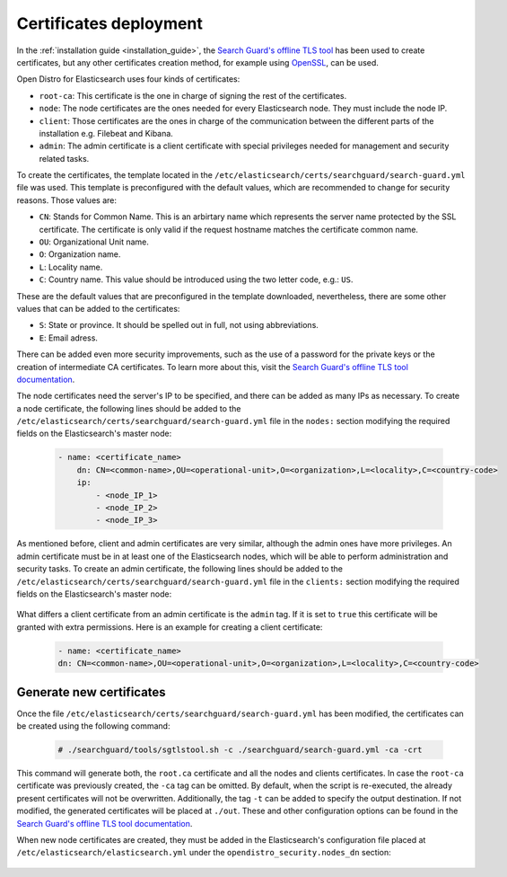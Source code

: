 .. Copyright (C) 2020 Wazuh, Inc.

.. _user_manual_certificates:

Certificates deployment
=======================

In the :ref:`installation guide <installation_guide>`, the `Search Guard's offline TLS tool <https://docs.search-guard.com/latest/offline-tls-tool>`_ has been used to create certificates, but any other certificates creation method, for example using `OpenSSL <https://www.openssl.org/>`_, can be used.

Open Distro for Elasticsearch uses four kinds of certificates:

- ``root-ca``: This certificate is the one in charge of signing the rest of the certificates.

- ``node``: The node certificates are the ones needed for every Elasticsearch node. They must include the node IP.

- ``client``: Those certificates are the ones in charge of the communication between the different parts of the installation e.g. Filebeat and Kibana.

- ``admin``: The admin certificate is a client certificate with special privileges needed for management and security related tasks.

To create the certificates, the template located in the ``/etc/elasticsearch/certs/searchguard/search-guard.yml`` file was used. This template is preconfigured with the default values, which are recommended to change for security reasons. Those values are:

- ``CN``: Stands for Common Name. This is an arbirtary name which represents the server name protected by the SSL certificate. The certificate is only valid if the request hostname matches the certificate common name.

- ``OU``: Organizational Unit name.

- ``O``: Organization name.

- ``L``: Locality name.

- ``C``: Country name. This value should be introduced using the two letter code, e.g.: ``US``.

These are the default values that are preconfigured in the template downloaded, nevertheless, there are some other values that can be added to the certificates:

- ``S``: State or province. It should be spelled out in full, not using abbreviations.

- ``E``: Email adress.

There can be added even more security improvements, such as the use of a password for the private keys or the creation of intermediate CA certificates. To learn more about this, visit the `Search Guard's offline TLS tool documentation <https://docs.search-guard.com/latest/offline-tls-tool>`_.

The node certificates need the server's IP to be specified, and there can be added as many IPs as necessary.
To create a node certificate, the following lines should be added to the ``/etc/elasticsearch/certs/searchguard/search-guard.yml`` file in the ``nodes:`` section modifying the required fields on the Elasticsearch's master node:

    .. code-block:: yaml

        - name: <certificate_name>
            dn: CN=<common-name>,OU=<operational-unit>,O=<organization>,L=<locality>,C=<country-code>
            ip:
                - <node_IP_1>
                - <node_IP_2>
                - <node_IP_3>


As mentioned before, client and admin certificates are very similar, although the admin ones have more privileges. An admin certificate must be in at least one of the Elasticsearch nodes, which will be able to perform administration and security tasks. To create an admin certificate, the following lines should be added to the ``/etc/elasticsearch/certs/searchguard/search-guard.yml`` file in the ``clients:`` section modifying the required fields on the Elasticsearch's master node:

    .. code-block:: yaml
        :emphasize-lines: 3

        - name: <certificate_name>
        dn: CN=<common-name>,OU=<operational-unit>,O=<organization>,L=<locality>,C=<country-code>
        admin: true


What differs a client certificate from an admin certificate is the ``admin`` tag. If it is set to ``true`` this certificate will be granted with extra permissions. Here is an example for creating a client certificate:

    .. code-block:: yaml

        - name: <certificate_name>
        dn: CN=<common-name>,OU=<operational-unit>,O=<organization>,L=<locality>,C=<country-code>

Generate new certificates
-------------------------

Once the file ``/etc/elasticsearch/certs/searchguard/search-guard.yml`` has been modified, the certificates can be created using the following command:

    .. code-block:: console

        # ./searchguard/tools/sgtlstool.sh -c ./searchguard/search-guard.yml -ca -crt

This command will generate both, the ``root.ca`` certificate and all the nodes and clients certificates. In case the ``root-ca`` certificate was previously created, the ``-ca`` tag can be omitted. By default, when the script is re-executed, the already present certificates will not be overwritten. Additionally, the tag ``-t`` can be added to specify the output destination. If not modified, the generated certificates will be placed at ``./out``. These and other configuration options can be found in the `Search Guard's offline TLS tool documentation <https://docs.search-guard.com/latest/offline-tls-tool>`_.

When new node certificates are created, they must be added in the Elasticsearch's configuration file placed at ``/etc/elasticsearch/elasticsearch.yml`` under the ``opendistro_security.nodes_dn`` section:

    .. code-block:: yaml
        :emphasize-lines: 3

        opendistro_security.nodes_dn:
            - CN=node-1,OU=Docu,O=Wazuh,L=California,C=ES
            - CN=<common_name>,OU=<operational_unit>,O=<organization_name>,L=<locality>,C=<country_code>
